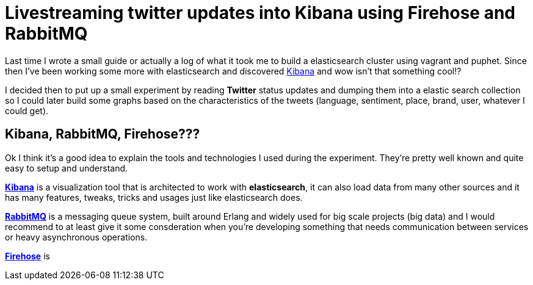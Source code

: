 # Livestreaming twitter updates into Kibana using Firehose and RabbitMQ

:hp-tags: twitter, kibana, elasticsearch, php

Last time I wrote a small guide or actually a log of what it took me to build a elasticsearch cluster using vagrant and puphet. Since then I've been working some more with elasticsearch and discovered link:https://www.elastic.co/products/kibana[Kibana] and wow isn't that something cool!?

I decided then to put up a small experiment by reading *Twitter* status updates and dumping them into a elastic search collection so I could later build some graphs based on the characteristics of the tweets (language, sentiment, place, brand, user, whatever I could get).

## Kibana, RabbitMQ, Firehose???

Ok I think it's a good idea to explain the tools and technologies I used during the experiment. They're pretty well known and quite easy to setup and understand.


link:https://www.elastic.co/products/kibana[*Kibana*] is a visualization tool that is architected to work with *elasticsearch*, it can also load data from many other sources and it has many features, tweaks, tricks and usages just like elasticsearch does.

link:https://rabbitmq.com[*RabbitMQ*] is a messaging queue system, built around Erlang and widely used for big scale projects (big data) and I would recommend to at least give it some consderation when you're developing something that needs communication between services or heavy asynchronous operations.

link:https://dev.twitter.com/streaming/firehose[*Firehose*] is 